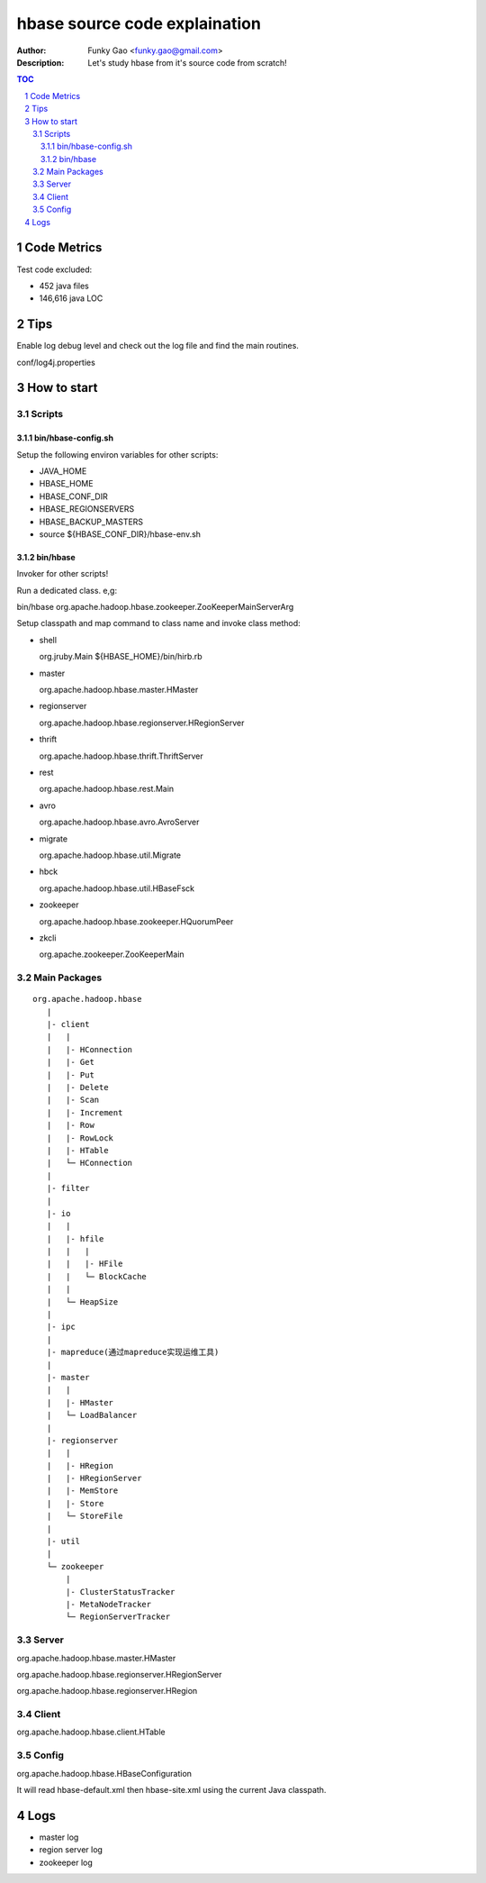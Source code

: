 ==============================
hbase source code explaination
==============================

:Author: Funky Gao <funky.gao@gmail.com>
:Description: Let's study hbase from it's source code from scratch!

.. contents:: TOC
.. section-numbering::


Code Metrics
============

Test code excluded:

- 452 java files

- 146,616 java LOC


Tips
====

Enable log debug level and check out the log file and find the main routines.

conf/log4j.properties

How to start
============

Scripts
-------

bin/hbase-config.sh
###################

Setup the following environ variables for other scripts:

- JAVA_HOME

- HBASE_HOME

- HBASE_CONF_DIR

- HBASE_REGIONSERVERS  

- HBASE_BACKUP_MASTERS

- source ${HBASE_CONF_DIR}/hbase-env.sh

bin/hbase
#########

Invoker for other scripts!

Run a dedicated class. e,g:

bin/hbase org.apache.hadoop.hbase.zookeeper.ZooKeeperMainServerArg

Setup classpath and map command to class name and invoke class method:

- shell

  org.jruby.Main ${HBASE_HOME}/bin/hirb.rb

- master

  org.apache.hadoop.hbase.master.HMaster

- regionserver

  org.apache.hadoop.hbase.regionserver.HRegionServer

- thrift

  org.apache.hadoop.hbase.thrift.ThriftServer

- rest

  org.apache.hadoop.hbase.rest.Main

- avro

  org.apache.hadoop.hbase.avro.AvroServer

- migrate

  org.apache.hadoop.hbase.util.Migrate

- hbck

  org.apache.hadoop.hbase.util.HBaseFsck

- zookeeper

  org.apache.hadoop.hbase.zookeeper.HQuorumPeer

- zkcli

  org.apache.zookeeper.ZooKeeperMain


Main Packages
-------------
::

    org.apache.hadoop.hbase
       |
       |- client
       |   |
       |   |- HConnection
       |   |- Get
       |   |- Put
       |   |- Delete
       |   |- Scan
       |   |- Increment
       |   |- Row
       |   |- RowLock
       |   |- HTable
       |   └─ HConnection
       |
       |- filter
       |
       |- io
       |   |
       |   |- hfile
       |   |   |
       |   |   |- HFile
       |   |   └─ BlockCache
       |   |
       |   └─ HeapSize
       |
       |- ipc
       |
       |- mapreduce(通过mapreduce实现运维工具)
       |
       |- master
       |   |
       |   |- HMaster
       |   └─ LoadBalancer
       |
       |- regionserver
       |   |
       |   |- HRegion
       |   |- HRegionServer
       |   |- MemStore
       |   |- Store
       |   └─ StoreFile
       |
       |- util
       |
       └─ zookeeper
           |
           |- ClusterStatusTracker
           |- MetaNodeTracker
           └─ RegionServerTracker


Server
------
org.apache.hadoop.hbase.master.HMaster

org.apache.hadoop.hbase.regionserver.HRegionServer

org.apache.hadoop.hbase.regionserver.HRegion


Client
------
org.apache.hadoop.hbase.client.HTable


Config
------
org.apache.hadoop.hbase.HBaseConfiguration

It will read hbase-default.xml then hbase-site.xml using the current Java classpath.


Logs
====

- master log

- region server log

- zookeeper log
